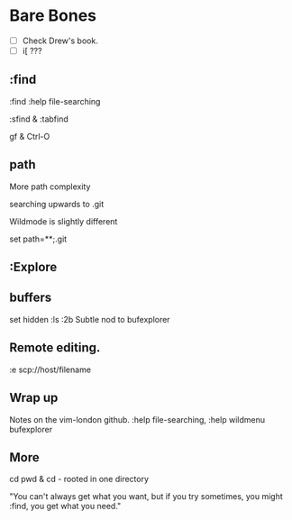 * Bare Bones
- [ ] Check Drew's book.
- [ ] i[ ???

** :find
:find
:help file-searching

:sfind & :tabfind

gf & Ctrl-O

** path
More path complexity

searching upwards to .git

Wildmode is slightly different

set path=**;.git

** :Explore

** buffers
set hidden
:ls
:2b
Subtle nod to bufexplorer

** Remote editing.
:e scp://host/filename

** Wrap up
Notes on the vim-london github.
:help file-searching, :help wildmenu
bufexplorer

** More

cd pwd & cd -
rooted in one directory

"You can't always get what you want,
but if you try sometimes,
you might :find,
you get what you need."
